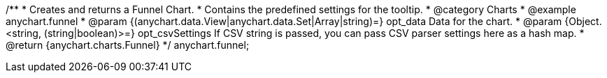 /**
 * Creates and returns a Funnel Chart.
 * Contains the predefined settings for the tooltip.
 * @category Charts
 * @example anychart.funnel
 * @param {(anychart.data.View|anychart.data.Set|Array|string)=} opt_data Data for the chart.
 * @param {Object.<string, (string|boolean)>=} opt_csvSettings If CSV string is passed, you can pass CSV parser settings here as a hash map.
 * @return {anychart.charts.Funnel}
 */
anychart.funnel;

